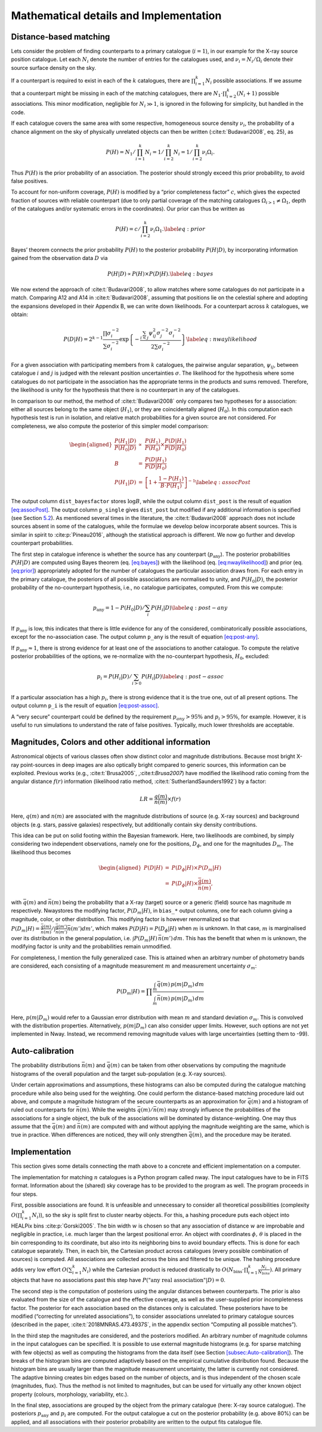 
.. _`chap:math`:

Mathematical details and Implementation
=======================================

.. _`sec:math`:

Distance-based matching
-----------------------

Lets consider the problem of finding counterparts to a primary catalogue
(:math:`i=1`), in our example for the X-ray source position catalogue.
Let each :math:`N_{i}` denote the number of entries for the catalogues
used, and :math:`\nu_{i}=N_{i}/\Omega_{i}` denote their source surface
density on the sky.

If a counterpart is required to exist in each of the :math:`k`
catalogues, there are :math:`\prod_{i=1}^{k}N_{i}` possible
associations. If we assume that a counterpart might be missing in each
of the matching catalogues, there are
:math:`N_{1}\cdot\prod_{i=2}^{k}(N_{i}+1)` possible associations. This
minor modification, negligible for :math:`N_{i}\gg1`, is ignored in the
following for simplicity, but handled in the code.

If each catalogue covers the same area with some respective, homogeneous
source density :math:`\nu_{i}`, the probability of a chance alignment on
the sky of physically unrelated objects can then be written
(:cite:t:`Budavari2008`, eq. 25), as

.. math:: P(H)=N_{1}/\prod_{i=1}^{k}N_{i}=1/\prod_{i=2}^{k}N_{i}=1/\prod_{i=2}^{k}\nu_{i}\Omega_{i}.

Thus :math:`P(H)` is the prior probability of an association. The
posterior should strongly exceed this prior probability, to avoid false
positives.

To account for non-uniform coverage, :math:`P(H)` is modified by a
“prior completeness factor” :math:`c`, which gives the expected fraction
of sources with reliable counterpart (due to only partial coverage of
the matching catalogues :math:`\Omega_{i>1}\neq\Omega_{1}`, depth of the
catalogues and/or systematic errors in the coordinates). Our prior can
thus be written as

.. _`eq:prior`:

.. math:: P(H)=c/\prod_{i=2}^{k}\nu_{i}\Omega_{1}.\label{eq:prior}

Bayes’ theorem connects the prior probability :math:`P(H)` to the
posterior probability :math:`P(H|D)`, by incorporating information
gained from the observation data :math:`D` via

.. _`eq:bayes`:

.. math:: P(H|D)\propto P(H)\times P(D|H).\label{eq:bayes}

We now extend the approach of :cite:t:`Budavari2008`, to
allow matches where some catalogues do not participate in a match.
Comparing A12 and A14 in :cite:t:`Budavari2008`, assuming
that positions lie on the celestial sphere and adopting the expansions
developed in their Appendix B, we can write down likelihoods. For a
counterpart across :math:`k` catalogues, we obtain:

.. _`eq:nwaylikelihood`:

.. math:: P(D|H)=2^{k-1}\frac{\prod\sigma_{i}^{-2}}{\sum\sigma_{i}^{-2}}\exp\left\{ -\frac{\sum_{i<j}\psi_{ij}^{2}\sigma_{j}^{-2}\sigma_{i}^{-2}}{2\sum\sigma_{i}^{-2}}\right\} \label{eq:nwaylikelihood}

For a given association with participating members from :math:`k`
catalogues, the pairwise angular separation, :math:`\psi_{ij}`, between
catalogue :math:`i` and :math:`j` is judged with the relevant position
uncertainties :math:`\sigma`. The likelihood for the hypothesis where
some catalogues do not participate in the association has the
appropriate terms in the products and sums removed. Therefore, the
likelihood is unity for the hypothesis that there is no counterpart in
any of the catalogues.

In comparison to our method, the method of
:cite:t:`Budavari2008` only compares two hypotheses for a
association: either all sources belong to the same object
(:math:`H_{1}`), or they are coincidentally aligned (:math:`H_{0}`). In
this computation each hypothesis test is run in isolation, and relative
match probabilities for a given source are not considered. For
completeness, we also compute the posterior of this simpler model
comparison:

.. _`eq:assocPost`:

.. math::

   \begin{aligned}
   \frac{P(H_{1}|D)}{P(H_{0}|D)} & \propto & \frac{P(H_{1})}{P(H_{0})}\times\frac{P(D|H_{1})}{P(D|H_{0})}\\
   B & = & \frac{P(D|H_{1})}{P(D|H_{0})}\\
   P(H_{1}|D) & = & \left[1+\frac{1-P(H_{1})}{B\cdot P(H_{1})}\right]^{-1}\label{eq:assocPost}
   \end{aligned}

The output column ``dist_bayesfactor`` stores :math:`\log B`, while the
output column ``dist_post`` is the result of equation
`[eq:assocPost] <eq:assocPost>`_. The output column ``p_single`` gives
``dist_post`` but modified if any additional information is specified
(see Section `5.2 <sec:mag-priors>`__). As mentioned several times in
the literature, the :cite:t:`Budavari2008` approach does not
include sources absent in some of the catalogues, while the formulae we
develop below incorporate absent sources. This is similar in spirit to
:cite:p:`Pineau2016`, although the statistical approach is
different. We now go further and develop counterpart probabilities.

The first step in catalogue inference is whether the source has any
counterpart (:math:`p_{\mathrm{any}}`). The posterior probabilities
:math:`P(H|D)` are computed using Bayes theorem (eq.
`[eq:bayes] <eq:bayes>`_) with the likelihood (eq.
`[eq:nwaylikelihood] <eq:nwaylikelihood>`_) and prior (eq.
`[eq:prior] <eq:prior>`_) appropriately adopted for the number of
catalogues the particular association draws from. For each entry in the
primary catalogue, the posteriors of all possible associations are
normalised to unity, and :math:`P(H_{0}|D)`, the posterior probability
of the no-counterpart hypothesis, i.e., no catalogue participates,
computed. From this we compute:

.. _`eq:post-any`:

.. math:: p_{\mathrm{any}}=1-P(H_{0}|D)/\sum_{i}P(H_{i}|D)\label{eq:post-any}

If :math:`p_{\mathrm{any}}` is low, this indicates that there is little
evidence for any of the considered, combinatorically possible
associations, except for the no-association case. The output column
``p_any`` is the result of equation `[eq:post-any] <eq:post-any>`__.

If :math:`p_{\mathrm{any}}\approx1`, there is strong evidence for at
least one of the associations to another catalogue. To compute the
relative posterior probabilities of the options, we re-normalize with
the no-counterpart hypothesis, :math:`H_{0}`, excluded:

.. _`eq:post-assoc`:

.. math:: p_{i}=P(H_{i}|D)/\sum_{i>0}P(H_{i}|D)\label{eq:post-assoc}

If a particular association has a high :math:`p_{i}`, there is strong
evidence that it is the true one, out of all present options. The output
column ``p_i`` is the result of equation
`[eq:post-assoc] <eq:post-assoc>`__.

A “very secure” counterpart could be defined by the requirement
:math:`p_{any}>95\%` and :math:`p_{i}>95\%`, for example. However, it is
useful to run simulations to understand the rate of false positives.
Typically, much lower thresholds are acceptable.

.. _`sec:mag-priors`:

Magnitudes, Colors and other additional information
---------------------------------------------------

Astronomical objects of various classes often show distinct color and
magnitude distributions. Because most bright X-ray point-sources in deep
images are also optically bright compared to generic sources, this
information can be exploited. Previous works
(e.g., :cite:t:`Brusa2005`, ,:cite:t:`Brusa2007`) have modified the
likelihood ratio coming from the angular distance :math:`f(r)`
information (likelihood ratio method,
:cite:t:`SutherlandSaunders1992`) by a factor:

.. math:: LR=\frac{q(m)}{n(m)}\times f(r)

Here, :math:`q(m)` and :math:`n(m)` are associated with the magnitude
distributions of source (e.g. X-ray sources) and background objects
(e.g. stars, passive galaxies) respectively, but additionally contain
sky density contributions.

This idea can be put on solid footing within the Bayesian framework.
Here, two likelihoods are combined, by simply considering two
independent observations, namely one for the positions,
:math:`D_{\phi}`, and one for the magnitudes :math:`D_{m}`. The
likelihood thus becomes

.. math::

   \begin{aligned}
   P(D|H) & = & P(D_{\phi}|H)\times P(D_{m}|H)\\
    & = & P(D_{\phi}|H)\times\frac{\bar{q}(m)}{\bar{n}(m)},
   \end{aligned}

with :math:`\bar{q}(m)` and :math:`\bar{n}(m)` being the probability
that a X-ray (target) source or a generic (field) source has magnitude
:math:`m` respectively. Nway\ stores the modifying factor,
:math:`P(D_{m}|H)`, in ``bias_``\ ``*`` output columns, one for each
column giving a magnitude, color, or other distribution. This modifying
factor is however renormalized so that
:math:`P(D_{m}|H)=\frac{\bar{q}(m)}{\bar{n}(m)}/\int\frac{\bar{q}(m')}{\bar{n}(m')}\bar{n}(m')dm'`,
which makes :math:`P(D|H)=P(D_{\phi}|H)` when :math:`m` is unknown. In
that case, :math:`m` is marginalised over its distribution in the
general population, i.e. :math:`\int P(D_{m}|H)\,\bar{n}(m')\,dm`. This
has the benefit that when m is unknown, the modifying factor is unity
and the probabilities remain unmodified.

For completeness, I mention the fully generalized case. This is attained
when an arbitrary number of photometry bands are considered, each
consisting of a magnitude measurement :math:`m` and measurement
uncertainty :math:`\sigma_{m}`:

.. math:: P(D_{m}|H)=\prod\frac{\int_{m}\bar{q}(m)\,p(m|D_{m})\,dm}{\int_{m}\bar{n}(m)\,p(m|D_{m})\,dm}

Here, :math:`p(m|D_{m})` would refer to a Gaussian error distribution
with mean :math:`m` and standard deviation :math:`\sigma_{m}`. This is
convolved with the distribution properties. Alternatively,
:math:`p(m|D_{m})` can also consider upper limits. However, such options
are not yet implemented in Nway. Instead, we recommend removing
magnitude values with large uncertainties (setting them to -99).


.. _`sec:Auto-calibration`:

Auto-calibration
----------------

The probability distributions :math:`\bar{n}(m)` and :math:`\bar{q}(m)`
can be taken from other observations by computing the magnitude
histograms of the overall population and the target sub-population (e.g.
X-ray sources).

Under certain approximations and assumptions, these histograms can also
be computed during the catalogue matching procedure while also being
used for the weighting. One could perform the distance-based matching
procedure laid out above, and compute a magnitude histogram of the
secure counterparts as an approximation for :math:`\bar{q}(m)` and a
histogram of ruled out counterparts for :math:`\bar{n}(m)`. While the
weights :math:`\bar{q}(m)/\bar{n}(m)` may strongly influence the
probabilities of the associations for a single object, the bulk of the
associations will be dominated by distance-weighting. One may thus
assume that the :math:`\bar{q}(m)` and :math:`\bar{n}(m)` are computed
with and without applying the magnitude weighting are the same, which is
true in practice. When differences are noticed, they will only
strengthen :math:`\bar{q}(m)`, and the procedure may be iterated.

.. _`sec:implementation`:

Implementation
--------------

This section gives some details connecting the math above to
a concrete and efficient implementation on a computer.

The implementation for matching :math:`n` catalogues is a Python program
called nway. The input catalogues have to be in FITS format. Information
about the (shared) sky coverage has to be provided to the program as
well. The program proceeds in four steps.

First, possible associations are found. It is unfeasible and unnecessary
to consider all theoretical possibilities (complexity
:math:`O(\prod_{i=1}^{k}N_{i})`), so the sky is split first to cluster
nearby objects. For this, a hashing procedure puts each object into
HEALPix bins :cite:p:`Gorski2005`. The bin width :math:`w` is
chosen so that any association of distance :math:`w` are improbable and
negligible in practice, i.e. much larger than the largest positional
error. An object with coordinates :math:`\phi,\,\theta` is placed in the
bin corresponding to its coordinate, but also into its neighboring bins
to avoid boundary effects. This is done for each catalogue separately.
Then, in each bin, the Cartesian product across catalogues (every
possible combination of sources) is computed. All associations are
collected across the bins and filtered to be unique. The hashing
procedure adds very low effort :math:`O(\sum_{i=1}^{k}N_{i})` while the
Cartesian product is reduced drastically to
:math:`O(N_{\text{bins}}\cdot\prod_{i=1}^{k}\frac{N_{i}}{N_{bins}})`.
All primary objects that have no associations past this step have
:math:`P(\text{"any real association"}|D)=0`.

The second step is the computation of posteriors using the angular
distances between counterparts. The prior is also evaluated from the
size of the catalogue and the effective coverage, as well as the
user-supplied prior incompleteness factor. The posterior for each
association based on the distances only is calculated. These posteriors
have to be modified (“correcting for unrelated associations”), to
consider associations unrelated to primary catalogue sources (described
in the paper, :cite:t:`2018MNRAS.473.4937S`, in the appendix
section “Computing all possible matches”).

In the third step the magnitudes are considered, and the posteriors
modified. An arbitrary number of magnitude columns in the input
catalogues can be specified. It is possible to use external magnitude
histograms (e.g. for sparse matching with few objects) as well as
computing the histograms from the data itself (see Section
`[subsec:Auto-calibration] <subsec:Auto-calibration>`__). The breaks of
the histogram bins are computed adaptively based on the empirical
cumulative distribution found. Because the histogram bins are usually
larger than the magnitude measurement uncertainty, the latter is
currently not considered. The adaptive binning creates bin edges based
on the number of objects, and is thus independent of the chosen scale
(magnitudes, flux). Thus the method is not limited to magnitudes, but
can be used for virtually any other known object property (colours,
morphology, variability, etc.).

In the final step, associations are grouped by the object from the
primary catalogue (here: X-ray source catalogue). The posteriors
:math:`p_{\mathrm{any}}` and :math:`p_{i}` are computed. For the output
catalogue a cut on the posterior probability (e.g. above 80%) can be
applied, and all associations with their posterior probability are
written to the output fits catalogue file.
